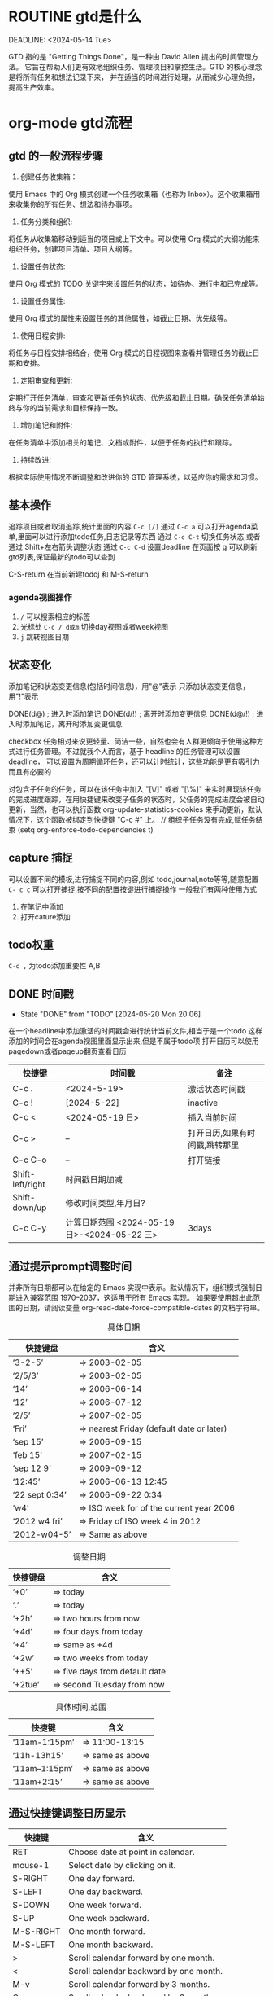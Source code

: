 #+TODO: TODO(t) DOING(i!) WAITING(w@/!) | DONE(d!) CANCELLED(c@))

* ROUTINE gtd是什么

DEADLINE: <2024-05-14 Tue>

GTD 指的是 "Getting Things Done"，是一种由 David Allen 提出的时间管理方法。
它旨在帮助人们更有效地组织任务、管理项目和掌控生活。GTD 的核心理念是将所有任务和想法记录下来，
并在适当的时间进行处理，从而减少心理负担，提高生产效率。

* org-mode gtd流程
** gtd 的一般流程步骤
    1. 创建任务收集箱：
	使用 Emacs 中的 Org 模式创建一个任务收集箱（也称为 Inbox）。这个收集箱用来收集你的所有任务、想法和待办事项。

    2. 任务分类和组织:
	将任务从收集箱移动到适当的项目或上下文中。可以使用 Org 模式的大纲功能来组织任务，创建项目清单、项目大纲等。

    3. 设置任务状态:
	使用 Org 模式的 TODO 关键字来设置任务的状态，如待办、进行中和已完成等。

    4. 设置任务属性:
	使用 Org 模式的属性来设置任务的其他属性，如截止日期、优先级等。

    5. 使用日程安排:
	将任务与日程安排相结合，使用 Org 模式的日程视图来查看并管理任务的截止日期和安排。

    6. 定期审查和更新:
	定期打开任务清单，审查和更新任务的状态、优先级和截止日期。确保任务清单始终与你的当前需求和目标保持一致。

    7. 增加笔记和附件:
	在任务清单中添加相关的笔记、文档或附件，以便于任务的执行和跟踪。

    8.  持续改进:
	根据实际使用情况不断调整和改进你的 GTD 管理系统，以适应你的需求和习惯。
** 基本操作
    追踪项目或者取消追踪,统计里面的内容 =C-c [/]= 
    通过 =C-c a= 可以打开agenda菜单,里面可以进行添加todo任务,日志记录等东西
    通过 =C-c C-t= 切换任务状态,或者通过 Shift+左右箭头调整状态
    通过 =C-c C-d= 设置deadline
    在页面按 g 可以刷新gtd列表,保证最新的todo可以查到
    
    C-S-return	在当前新建todoj 和 M-S-return
*** agenda视图操作
1) =/= 可以搜索相应的标签
2) 光标处 =C-c / d或m= 切换day视图或者week视图
3) =j= 跳转视图日期
** 状态变化
添加笔记和状态变更信息(包括时间信息)，用"@"表示
只添加状态变更信息，用"!"表示

DONE(d@)       ; 进入时添加笔记
DONE(d/!)      ; 离开时添加变更信息
DONE(d@/!)     ; 进入时添加笔记，离开时添加变更信息

checkbox 任务相对来说更轻量、简洁一些，自然也会有人群更倾向于使用这种方式进行任务管理。不过就我个人而言，基于 headline 的任务管理可以设置 deadline，
可以设置为周期循环任务，还可以计时统计，这些功能是更有吸引力而且有必要的

对包含子任务的任务，可以在该任务中加入 "[\/]" 或者 "[\%]" 来实时展现该任务的完成进度跟踪，在用快捷键来改变子任务的状态时，父任务的完成进度会被自动更新，当然，也可以执行函数
org-update-statistics-cookies 来手动更新，默认情况下，这个函数被绑定到快捷键 "C-c #" 上。
// 组织子任务没有完成,赋任务结束
(setq org-enforce-todo-dependencies t)

** capture 捕捉
DEADLINE: <2024-05-05 Sun>

可以设置不同的模板,进行捕捉不同的内容,例如 todo,journal,note等等,随意配置
=C- c c= 可以打开捕捉,按不同的配置按键进行捕捉操作
一般我们有两种使用方式
1. 在笔记中添加
2. 打开cature添加
 

** todo权重
=C-c ,= 为todo添加重要性 A,B
   
** DONE 时间戳
- State "DONE"       from "TODO"       [2024-05-20 Mon 20:06]
在一个headline中添加激活的时间戳会进行统计当前文件,相当于是一个todo
这样添加的时间会在agenda视图里面显示出来,但是不属于todo项
打开日历可以使用 pagedown或者pageup翻页查看日历


| 快捷键           | 时间戳                                       | 备注                           |
|------------------+----------------------------------------------+--------------------------------|
| C-c .            | <2024-5-19>                                  | 激活状态时间戳                 |
| C-c !            | [2024-5-22]                                  | inactive                       |
| C-c <            | <2024-05-19 日>                              | 插入当前时间                   |
| C-c >            | --                                           | 打开日历,如果有时间戳,跳转那里 |
| C-c C-o          | --                                           | 打开链接                       |
| Shift-left/right | 时间戳日期加减                               |                                |
| Shift-down/up    | 修改时间类型,年月日?                         |                                |
| C-c C-y          | 计算日期范围 <2024-05-19 日>-<2024-05-22 三> | 3days                          |

** 通过提示prompt调整时间
    并非所有日期都可以在给定的 Emacs 实现中表示。默认情况下，组织模式强制日期进入兼容范围 1970–2037，这适用于所有 Emacs 实现。
    如果要使用超出此范围的日期，请阅读变量 org-read-date-force-compatible-dates 的文档字符串。
    #+caption: 具体日期
    | 快捷键盘         | 含义                                      |
    |----------------+------------------------------------------|
    | ‘3-2-5’        | ⇒ 2003-02-05                             |
    | ‘2/5/3’        | ⇒ 2003-02-05                             |
    | ‘14’           | ⇒ 2006-06-14                             |
    | ‘12’           | ⇒ 2006-07-12                             |
    | ‘2/5’          | ⇒ 2007-02-05                             |
    | ‘Fri’          | ⇒ nearest Friday (default date or later) |
    | ‘sep 15’       | ⇒ 2006-09-15                             |
    | ‘feb 15’       | ⇒ 2007-02-15                             |
    | ‘sep 12 9’     | ⇒ 2009-09-12                             |
    | ‘12:45’        | ⇒ 2006-06-13 12:45                       |
    | ‘22 sept 0:34’ | ⇒ 2006-09-22 0:34                        |
    | ‘w4’           | ⇒ ISO week for of the current year 2006  |
    | ‘2012 w4 fri’  | ⇒ Friday of ISO week 4 in 2012           |
    | ‘2012-w04-5’   | ⇒ Same as above                          |

    #+caption: 调整日期
    | 快捷键盘  | 含义                           |
    |---------+-------------------------------|
    | ‘+0’    | ⇒ today                       |
    | ‘.’     | ⇒ today                       |
    | ‘+2h’   | ⇒ two hours from now          |
    | ‘+4d’   | ⇒ four days from today        |
    | ‘+4’    | ⇒ same as +4d                 |
    | ‘+2w’   | ⇒ two weeks from today        |
    | ‘++5’   | ⇒ five days from default date |
    | ‘+2tue’ | ⇒ second Tuesday from now     |

    #+caption: 具体时间,范围
    | 快捷键          |  含义           |
    |----------------+-----------------|
    | ‘11am-1:15pm’  | ⇒ 11:00-13:15   |
    | ‘11h-13h15’    | ⇒ same as above |
    | ‘11am--1:15pm’ | ⇒ same as above |
    | ‘11am+2:15’    | ⇒ same as above |


    
** 通过快捷键调整日历显示

    | 快捷键     | 含义                                    |
    |-----------+----------------------------------------|
    | RET       | Choose date at point in calendar.      |
    | mouse-1   | Select date by clicking on it.         |
    | S-RIGHT   | One day forward.                       |
    | S-LEFT    | One day backward.                      |
    | S-DOWN    | One week forward.                      |
    | S-UP      | One week backward.                     |
    | M-S-RIGHT | One month forward.                     |
    | M-S-LEFT  | One month backward.                    |
    | >         | Scroll calendar forward by one month.  |
    | <         | Scroll calendar backward by one month. |
    | M-v       | Scroll calendar forward by 3 months.   |
    | C-v       | Scroll calendar backward by 3 months.  |
    | C-.       | Select today’s                         |

    
** 自定义时间格式
组织模式使用 ISO 8601 中定义的标准 ISO 表示法来表示日期和时间。如果您无法习惯这一点，并且需要日期和时间的另一种表示形式来让您满意，
您可以通过自定义变量 org-display-custom-times 和 org-time-stamp-custom-formats 来获得它。
=C-c C-x C-t=


** CANCELLED 截止和日期安排
- State "CANCELLED"  from "TODO"       [2024-05-20 Mon 20:06] \\
  只是测试取消
通过 =DEADLINE= & =SCHEDULED= 前面是截止日期,后面是计划开始的日期
schedule在今天的编译中会出现一个提醒，提醒计划日期已过，直到条目被标记为完成，即任务会自动转发，直到完成
如果要延迟此任务在议程中的显示，请使用 ' SCHEDULED: <2004-12-25 Sat -2d> '：该任务仍安排在 25 日，但会在两天后出现。
如果任务包含中继器，则延迟被视为影响所有事件;如果希望延迟仅影响任务的第一次计划发生，请改用 ' --2d ' 。
有关如何全局或按议程控制此内容的详细信息，请参阅 org-scheduled-delay-days 和 org-agenda-skip-scheduled-delay-if-deadline 。
| key         | means                   |
|-------------+-------------------------|
| C-c C-d     | DEADLINE                |
| C-c C-s     | SCHEDULED               |
| C-c / d     | 创建deadline的日稀疏树    |
| C-1 C-c / d | 可以查看截止日期,截止前一天 |
| C-c / b     | 查看给的日期之前的树       |
| C-c / a     | after某个日期             |
| C-c / t     | 筛选todo                 |
| C-c / D     | data range              |
| C-c / c     | 定义筛选的条件            |
|             |                         |



** 倒计时
=C-c C-x ;= 可以添加倒计时,时间结束会提醒一个通知
=C-c C-x .= 会打印当前倒计时时间 0:00:15
=C-c C-x -= 列表形式的打印时间,
=C-c C-x ,= 停止计时器
=Met-RET= 快速插入计时列表项,首先要有一个计时列表在上面
- 0:00:00 :: 正向计时,任务的开始时间
- 0:00:01 ::
- 0:00:02 ::

** 归档                                                        

标记为完成或者取消,不需要进行的任务都会进行归档,也可以主动进行归档
| operation   | means                                                                  |
|-------------+------------------------------------------------------------------------|
| C-c C-x C-a | 当前项目存档,会移动文件                                                    |
| C-c C-x a   | 子树归档切换当前标题的存档标签。设置标签后，标题将变为阴影面，并且隐藏其下面的子树 |
可以使用C-c C-T


* capture
这个是快速捕捉,可以把一些片段捕捉起来
日志,记录,笔记,todo等等,比单纯的在项目中使用更好
这边要搭配一些模板,包括
1. temp things 很小的事情,扫地,洗衣服,倒垃圾,打电话等等
2. todo 计划的事情
3. project 项目的事情,例如读书计划
4. note 笔记,blog的事情,单独某项事情的总结,可以发布的blog
5. journal 日志,日记,可以是一些事情的记录,也可以是纸记笔记的灵感
6. wiki 类似一些百科性质的东西,bug的由来等等,可以很简短但是觉得增长了见识
   
** 模板配置

* TODO                                                                :todos:
* ROUTINE 待办事项

